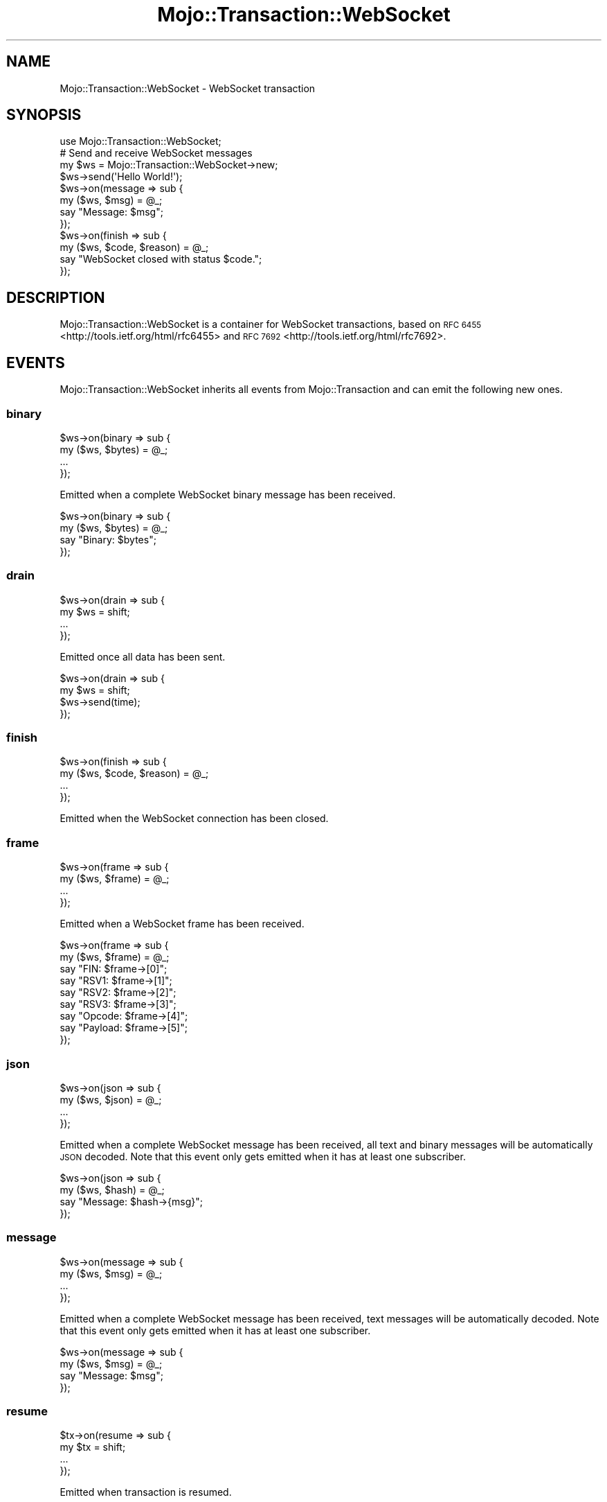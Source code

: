 .\" Automatically generated by Pod::Man 4.09 (Pod::Simple 3.35)
.\"
.\" Standard preamble:
.\" ========================================================================
.de Sp \" Vertical space (when we can't use .PP)
.if t .sp .5v
.if n .sp
..
.de Vb \" Begin verbatim text
.ft CW
.nf
.ne \\$1
..
.de Ve \" End verbatim text
.ft R
.fi
..
.\" Set up some character translations and predefined strings.  \*(-- will
.\" give an unbreakable dash, \*(PI will give pi, \*(L" will give a left
.\" double quote, and \*(R" will give a right double quote.  \*(C+ will
.\" give a nicer C++.  Capital omega is used to do unbreakable dashes and
.\" therefore won't be available.  \*(C` and \*(C' expand to `' in nroff,
.\" nothing in troff, for use with C<>.
.tr \(*W-
.ds C+ C\v'-.1v'\h'-1p'\s-2+\h'-1p'+\s0\v'.1v'\h'-1p'
.ie n \{\
.    ds -- \(*W-
.    ds PI pi
.    if (\n(.H=4u)&(1m=24u) .ds -- \(*W\h'-12u'\(*W\h'-12u'-\" diablo 10 pitch
.    if (\n(.H=4u)&(1m=20u) .ds -- \(*W\h'-12u'\(*W\h'-8u'-\"  diablo 12 pitch
.    ds L" ""
.    ds R" ""
.    ds C` ""
.    ds C' ""
'br\}
.el\{\
.    ds -- \|\(em\|
.    ds PI \(*p
.    ds L" ``
.    ds R" ''
.    ds C`
.    ds C'
'br\}
.\"
.\" Escape single quotes in literal strings from groff's Unicode transform.
.ie \n(.g .ds Aq \(aq
.el       .ds Aq '
.\"
.\" If the F register is >0, we'll generate index entries on stderr for
.\" titles (.TH), headers (.SH), subsections (.SS), items (.Ip), and index
.\" entries marked with X<> in POD.  Of course, you'll have to process the
.\" output yourself in some meaningful fashion.
.\"
.\" Avoid warning from groff about undefined register 'F'.
.de IX
..
.if !\nF .nr F 0
.if \nF>0 \{\
.    de IX
.    tm Index:\\$1\t\\n%\t"\\$2"
..
.    if !\nF==2 \{\
.        nr % 0
.        nr F 2
.    \}
.\}
.\" ========================================================================
.\"
.IX Title "Mojo::Transaction::WebSocket 3"
.TH Mojo::Transaction::WebSocket 3 "2017-09-11" "perl v5.26.1" "User Contributed Perl Documentation"
.\" For nroff, turn off justification.  Always turn off hyphenation; it makes
.\" way too many mistakes in technical documents.
.if n .ad l
.nh
.SH "NAME"
Mojo::Transaction::WebSocket \- WebSocket transaction
.SH "SYNOPSIS"
.IX Header "SYNOPSIS"
.Vb 1
\&  use Mojo::Transaction::WebSocket;
\&
\&  # Send and receive WebSocket messages
\&  my $ws = Mojo::Transaction::WebSocket\->new;
\&  $ws\->send(\*(AqHello World!\*(Aq);
\&  $ws\->on(message => sub {
\&    my ($ws, $msg) = @_;
\&    say "Message: $msg";
\&  });
\&  $ws\->on(finish => sub {
\&    my ($ws, $code, $reason) = @_;
\&    say "WebSocket closed with status $code.";
\&  });
.Ve
.SH "DESCRIPTION"
.IX Header "DESCRIPTION"
Mojo::Transaction::WebSocket is a container for WebSocket transactions, based
on \s-1RFC 6455\s0 <http://tools.ietf.org/html/rfc6455> and
\&\s-1RFC 7692\s0 <http://tools.ietf.org/html/rfc7692>.
.SH "EVENTS"
.IX Header "EVENTS"
Mojo::Transaction::WebSocket inherits all events from Mojo::Transaction
and can emit the following new ones.
.SS "binary"
.IX Subsection "binary"
.Vb 4
\&  $ws\->on(binary => sub {
\&    my ($ws, $bytes) = @_;
\&    ...
\&  });
.Ve
.PP
Emitted when a complete WebSocket binary message has been received.
.PP
.Vb 4
\&  $ws\->on(binary => sub {
\&    my ($ws, $bytes) = @_;
\&    say "Binary: $bytes";
\&  });
.Ve
.SS "drain"
.IX Subsection "drain"
.Vb 4
\&  $ws\->on(drain => sub {
\&    my $ws = shift;
\&    ...
\&  });
.Ve
.PP
Emitted once all data has been sent.
.PP
.Vb 4
\&  $ws\->on(drain => sub {
\&    my $ws = shift;
\&    $ws\->send(time);
\&  });
.Ve
.SS "finish"
.IX Subsection "finish"
.Vb 4
\&  $ws\->on(finish => sub {
\&    my ($ws, $code, $reason) = @_;
\&    ...
\&  });
.Ve
.PP
Emitted when the WebSocket connection has been closed.
.SS "frame"
.IX Subsection "frame"
.Vb 4
\&  $ws\->on(frame => sub {
\&    my ($ws, $frame) = @_;
\&    ...
\&  });
.Ve
.PP
Emitted when a WebSocket frame has been received.
.PP
.Vb 9
\&  $ws\->on(frame => sub {
\&    my ($ws, $frame) = @_;
\&    say "FIN: $frame\->[0]";
\&    say "RSV1: $frame\->[1]";
\&    say "RSV2: $frame\->[2]";
\&    say "RSV3: $frame\->[3]";
\&    say "Opcode: $frame\->[4]";
\&    say "Payload: $frame\->[5]";
\&  });
.Ve
.SS "json"
.IX Subsection "json"
.Vb 4
\&  $ws\->on(json => sub {
\&    my ($ws, $json) = @_;
\&    ...
\&  });
.Ve
.PP
Emitted when a complete WebSocket message has been received, all text and
binary messages will be automatically \s-1JSON\s0 decoded. Note that this event only
gets emitted when it has at least one subscriber.
.PP
.Vb 4
\&  $ws\->on(json => sub {
\&    my ($ws, $hash) = @_;
\&    say "Message: $hash\->{msg}";
\&  });
.Ve
.SS "message"
.IX Subsection "message"
.Vb 4
\&  $ws\->on(message => sub {
\&    my ($ws, $msg) = @_;
\&    ...
\&  });
.Ve
.PP
Emitted when a complete WebSocket message has been received, text messages will
be automatically decoded. Note that this event only gets emitted when it has at
least one subscriber.
.PP
.Vb 4
\&  $ws\->on(message => sub {
\&    my ($ws, $msg) = @_;
\&    say "Message: $msg";
\&  });
.Ve
.SS "resume"
.IX Subsection "resume"
.Vb 4
\&  $tx\->on(resume => sub {
\&    my $tx = shift;
\&    ...
\&  });
.Ve
.PP
Emitted when transaction is resumed.
.SS "text"
.IX Subsection "text"
.Vb 4
\&  $ws\->on(text => sub {
\&    my ($ws, $bytes) = @_;
\&    ...
\&  });
.Ve
.PP
Emitted when a complete WebSocket text message has been received.
.PP
.Vb 4
\&  $ws\->on(text => sub {
\&    my ($ws, $bytes) = @_;
\&    say "Text: $bytes";
\&  });
.Ve
.SH "ATTRIBUTES"
.IX Header "ATTRIBUTES"
Mojo::Transaction::WebSocket inherits all attributes from
Mojo::Transaction and implements the following new ones.
.SS "compressed"
.IX Subsection "compressed"
.Vb 2
\&  my $bool = $ws\->compressed;
\&  $ws      = $ws\->compressed($bool);
.Ve
.PP
Compress messages with \f(CW\*(C`permessage\-deflate\*(C'\fR extension.
.SS "established"
.IX Subsection "established"
.Vb 2
\&  my $bool = $ws\->established;
\&  $ws      = $ws\->established($bool);
.Ve
.PP
WebSocket connection established.
.SS "handshake"
.IX Subsection "handshake"
.Vb 2
\&  my $handshake = $ws\->handshake;
\&  $ws           = $ws\->handshake(Mojo::Transaction::HTTP\->new);
.Ve
.PP
The original handshake transaction, usually a Mojo::Transaction::HTTP object.
.SS "masked"
.IX Subsection "masked"
.Vb 2
\&  my $bool = $ws\->masked;
\&  $ws      = $ws\->masked($bool);
.Ve
.PP
Mask outgoing frames with \s-1XOR\s0 cipher and a random 32\-bit key.
.SS "max_websocket_size"
.IX Subsection "max_websocket_size"
.Vb 2
\&  my $size = $ws\->max_websocket_size;
\&  $ws      = $ws\->max_websocket_size(1024);
.Ve
.PP
Maximum WebSocket message size in bytes, defaults to the value of the
\&\f(CW\*(C`MOJO_MAX_WEBSOCKET_SIZE\*(C'\fR environment variable or \f(CW262144\fR (256KiB).
.SH "METHODS"
.IX Header "METHODS"
Mojo::Transaction::WebSocket inherits all methods from Mojo::Transaction
and implements the following new ones.
.SS "build_message"
.IX Subsection "build_message"
.Vb 4
\&  my $frame = $ws\->build_message({binary => $bytes});
\&  my $frame = $ws\->build_message({text   => $bytes});
\&  my $frame = $ws\->build_message({json   => {test => [1, 2, 3]}});
\&  my $frame = $ws\->build_message($chars);
.Ve
.PP
Build WebSocket message.
.SS "client_read"
.IX Subsection "client_read"
.Vb 1
\&  $ws\->client_read($data);
.Ve
.PP
Read data client-side, used to implement user agents such as Mojo::UserAgent.
.SS "client_write"
.IX Subsection "client_write"
.Vb 1
\&  my $bytes = $ws\->client_write;
.Ve
.PP
Write data client-side, used to implement user agents such as
Mojo::UserAgent.
.SS "closed"
.IX Subsection "closed"
.Vb 1
\&  $tx = $tx\->closed;
.Ve
.PP
Same as \*(L"completed\*(R" in Mojo::Transaction, but also indicates that all
transaction data has been sent.
.SS "connection"
.IX Subsection "connection"
.Vb 1
\&  my $id = $ws\->connection;
.Ve
.PP
Connection identifier.
.SS "finish"
.IX Subsection "finish"
.Vb 3
\&  $ws = $ws\->finish;
\&  $ws = $ws\->finish(1000);
\&  $ws = $ws\->finish(1003 => \*(AqCannot accept data!\*(Aq);
.Ve
.PP
Close WebSocket connection gracefully.
.SS "is_websocket"
.IX Subsection "is_websocket"
.Vb 1
\&  my $bool = $ws\->is_websocket;
.Ve
.PP
True, this is a Mojo::Transaction::WebSocket object.
.SS "kept_alive"
.IX Subsection "kept_alive"
.Vb 1
\&  my $bool = $ws\->kept_alive;
.Ve
.PP
Connection has been kept alive.
.SS "local_address"
.IX Subsection "local_address"
.Vb 1
\&  my $address = $ws\->local_address;
.Ve
.PP
Local interface address.
.SS "local_port"
.IX Subsection "local_port"
.Vb 1
\&  my $port = $ws\->local_port;
.Ve
.PP
Local interface port.
.SS "parse_message"
.IX Subsection "parse_message"
.Vb 1
\&  $ws\->parse_message([$fin, $rsv1, $rsv2, $rsv3, $op, $payload]);
.Ve
.PP
Parse WebSocket message.
.SS "protocol"
.IX Subsection "protocol"
.Vb 1
\&  my $proto = $ws\->protocol;
.Ve
.PP
Return negotiated subprotocol or \f(CW\*(C`undef\*(C'\fR.
.SS "remote_address"
.IX Subsection "remote_address"
.Vb 1
\&  my $address = $ws\->remote_address;
.Ve
.PP
Remote interface address.
.SS "remote_port"
.IX Subsection "remote_port"
.Vb 1
\&  my $port = $ws\->remote_port;
.Ve
.PP
Remote interface port.
.SS "req"
.IX Subsection "req"
.Vb 1
\&  my $req = $ws\->req;
.Ve
.PP
Handshake request, usually a Mojo::Message::Request object.
.SS "res"
.IX Subsection "res"
.Vb 1
\&  my $res = $ws\->res;
.Ve
.PP
Handshake response, usually a Mojo::Message::Response object.
.SS "resume"
.IX Subsection "resume"
.Vb 1
\&  $ws = $ws\->resume;
.Ve
.PP
Resume \*(L"handshake\*(R" transaction.
.SS "send"
.IX Subsection "send"
.Vb 6
\&  $ws = $ws\->send({binary => $bytes});
\&  $ws = $ws\->send({text   => $bytes});
\&  $ws = $ws\->send({json   => {test => [1, 2, 3]}});
\&  $ws = $ws\->send([$fin, $rsv1, $rsv2, $rsv3, $op, $payload]);
\&  $ws = $ws\->send($chars);
\&  $ws = $ws\->send($chars => sub {...});
.Ve
.PP
Send message or frame non-blocking via WebSocket, the optional drain callback
will be executed once all data has been written.
.PP
.Vb 3
\&  # Send "Ping" frame
\&  use Mojo::WebSocket \*(AqWS_PING\*(Aq;
\&  $ws\->send([1, 0, 0, 0, WS_PING, \*(AqHello World!\*(Aq]);
.Ve
.SS "server_read"
.IX Subsection "server_read"
.Vb 1
\&  $ws\->server_read($data);
.Ve
.PP
Read data server-side, used to implement web servers such as
Mojo::Server::Daemon.
.SS "server_write"
.IX Subsection "server_write"
.Vb 1
\&  my $bytes = $ws\->server_write;
.Ve
.PP
Write data server-side, used to implement web servers such as
Mojo::Server::Daemon.
.SS "with_compression"
.IX Subsection "with_compression"
.Vb 1
\&  $ws\->with_compression;
.Ve
.PP
Negotiate \f(CW\*(C`permessage\-deflate\*(C'\fR extension for this WebSocket connection.
.SS "with_protocols"
.IX Subsection "with_protocols"
.Vb 1
\&  my $proto = $ws\->with_protocols(\*(Aqv2.proto\*(Aq, \*(Aqv1.proto\*(Aq);
.Ve
.PP
Negotiate subprotocol for this WebSocket connection.
.SH "SEE ALSO"
.IX Header "SEE ALSO"
Mojolicious, Mojolicious::Guides, <http://mojolicious.org>.
